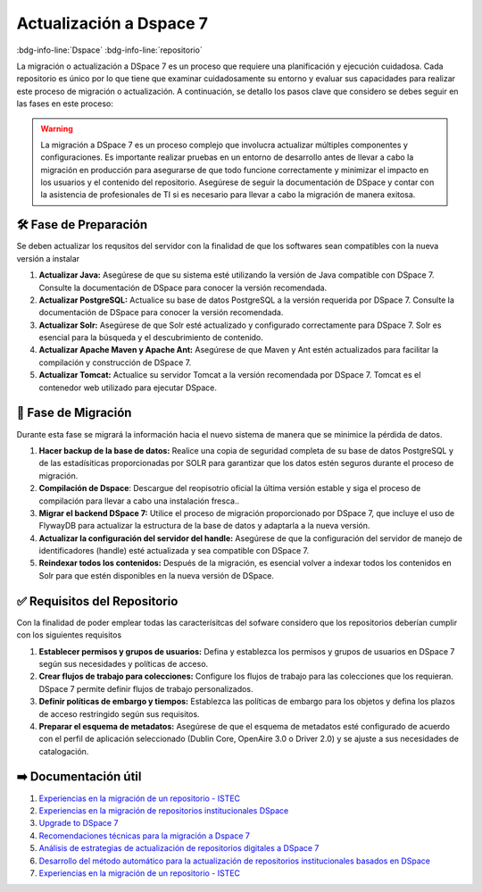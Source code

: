 .. post:: Oct 25, 2023
   :tags: migración, dsapce, repositorio
   :category: Repositorios
   :author: Luis Enrique Lescano Borrego
   :exclude:

   La migración o actualización a DSpace 7 es un proceso que requiere una planificación y ejecución cuidadosa. Cada repositorio es único por lo que tiene que examinar cuidadosamente su entorno y evaluar sus capacidades para realizar este proceso de migración o actualización. A continuación, se detallo los pasos clave que considero se debes seguir en las fases en este proceso:

.. meta::
   :description: Descubre los pasos clave para llevar a cabo la migración o actualización a DSpace 7, un proceso que requiere una cuidadosa planificación y ejecución. Asegúrate de preparar tu servidor, hacer una copia de seguridad de la base de datos, migrar el backend de DSpace 7 y más. Además, conoce los requisitos y la documentación útil para una actualización exitosa.
   :keywords: DSpace 7, migración a DSpace 7, actualización de repositorio, preparación para DSpace 7, requisitos del repositorio, copia de seguridad, indexación de contenidos, actualización de software, documentación DSpace, actualización exitosa, migración de repositorios


=================================
Actualización a Dspace 7
=================================
:bdg-info-line:`Dspace` :bdg-info-line:`repositorio`

La migración o actualización a DSpace 7 es un proceso que requiere una planificación y ejecución cuidadosa. Cada repositorio es único por lo que tiene que examinar cuidadosamente su entorno y evaluar sus capacidades para realizar este proceso de migración o actualización. A continuación, se detallo los pasos clave que considero se debes seguir en las fases en este proceso:

.. warning:: 
    La migración a DSpace 7 es un proceso complejo que involucra actualizar múltiples componentes y configuraciones. Es importante realizar pruebas en un entorno de desarrollo antes de llevar a cabo la migración en producción para asegurarse de que todo funcione correctamente y minimizar el impacto en los usuarios y el contenido del repositorio. Asegúrese de seguir la documentación de DSpace y contar con la asistencia de profesionales de TI si es necesario para llevar a cabo la migración de manera exitosa.


🛠️ Fase de Preparación
-------------------------
Se deben actualizar los requsitos del servidor con la finalidad de que los softwares sean compatibles con la nueva versión a instalar 

1. **Actualizar Java:** Asegúrese de que su sistema esté utilizando la versión de Java compatible con DSpace 7. Consulte la documentación de DSpace para conocer la versión recomendada.
2. **Actualizar PostgreSQL:** Actualice su base de datos PostgreSQL a la versión requerida por DSpace 7. Consulte la documentación de DSpace para conocer la versión recomendada.
3. **Actualizar Solr:** Asegúrese de que Solr esté actualizado y configurado correctamente para DSpace 7. Solr es esencial para la búsqueda y el descubrimiento de contenido.
4. **Actualizar Apache Maven y Apache Ant:** Asegúrese de que Maven y Ant estén actualizados para facilitar la compilación y construcción de DSpace 7.
5. **Actualizar Tomcat:** Actualice su servidor Tomcat a la versión recomendada por DSpace 7. Tomcat es el contenedor web utilizado para ejecutar DSpace.

.. seealso:: 
    Para más detalles consulte la `documentación oficial de Dspace <https://wiki.lyrasis.org/display/DSDOC7x/Installing+DSpace#InstallingDSpace-BackendRequirements>`_

🚀 Fase de Migración
---------------------------------
Durante esta fase se migrará la información hacia el nuevo sistema de manera que se minimice la pérdida de datos.

1. **Hacer backup de la base de datos:** Realice una copia de seguridad completa de su base de datos PostgreSQL y de las estadísiticas proporcionadas por SOLR para garantizar que los datos estén seguros durante el proceso de migración.
2. **Compilación de Dspace**: Descargue del reopisotrio oficial la última versión estable y siga el proceso de compilación para llevar a cabo una instalación fresca..
3. **Migrar el backend DSpace 7:** Utilice el proceso de migración proporcionado por DSpace 7, que incluye el uso de FlywayDB para actualizar la estructura de la base de datos y adaptarla a la nueva versión.
4. **Actualizar la configuración del servidor del handle:** Asegúrese de que la configuración del servidor de manejo de identificadores (handle) esté actualizada y sea compatible con DSpace 7.
5. **Reindexar todos los contenidos:** Después de la migración, es esencial volver a indexar todos los contenidos en Solr para que estén disponibles en la nueva versión de DSpace.

.. seealso:: 
    Puede consultar la guía oficial ofrecida por Dspace para la migración: `Actualizando a Dspace 7 <https://wiki.lyrasis.org/display/DSDOC7x/Upgrading+DSpace>`_

✅ Requisitos del Repositorio
----------------------------------
Con la finalidad de poder emplear todas las caracterísitcas del sofware considero que los repositorios deberían cumplir con los siguientes requisitos

1. **Establecer permisos y grupos de usuarios:** Defina y establezca los permisos y grupos de usuarios en DSpace 7 según sus necesidades y políticas de acceso.
2. **Crear flujos de trabajo para colecciones:** Configure los flujos de trabajo para las colecciones que los requieran. DSpace 7 permite definir flujos de trabajo personalizados.
3. **Definir políticas de embargo y tiempos:** Establezca las políticas de embargo para los objetos y defina los plazos de acceso restringido según sus requisitos.
4. **Preparar el esquema de metadatos:** Asegúrese de que el esquema de metadatos esté configurado de acuerdo con el perfil de aplicación seleccionado (Dublin Core, OpenAire 3.0 o Driver 2.0) y se ajuste a sus necesidades de catalogación.


➡️ Documentación útil
----------------------------------

#. `Experiencias en la migración de un repositorio - ISTEC <https://submissions.istec.org/index.php/biredial-istec/article/download/183/23/623>`_
#. `Experiencias en la migración de repositorios institucionales DSpace <http://sedici.unlp.edu.ar/bitstream/handle/10915/153314/Documento_completo.pdf-PDFA.pdf?sequence=1>`_
#. `Upgrade to DSpace 7 <https://zenodo.org/records/8074863>`_
#. `Recomendaciones técnicas para la migración a Dspace 7 <https://repositorio.concytec.gob.pe/bitstream/20.500.12390/2912/1/SIRDAA2021_TimalJulian.pdf>`_
#. `Análisis de estrategias de actualización de repositorios digitales a DSpace 7 <https://revistas.um.es/analesdoc/article/view/567401>`_
#. `Desarrollo del método automático para la actualización de repositorios institucionales basados en DSpace <https://revistas.utp.ac.pa/index.php/memoutp/article/view/1843/html>`_
#. `Experiencias en la migración de un repositorio - ISTEC <https://submissions.istec.org/index.php/biredial-istec/article/download/183/23/623>`_
